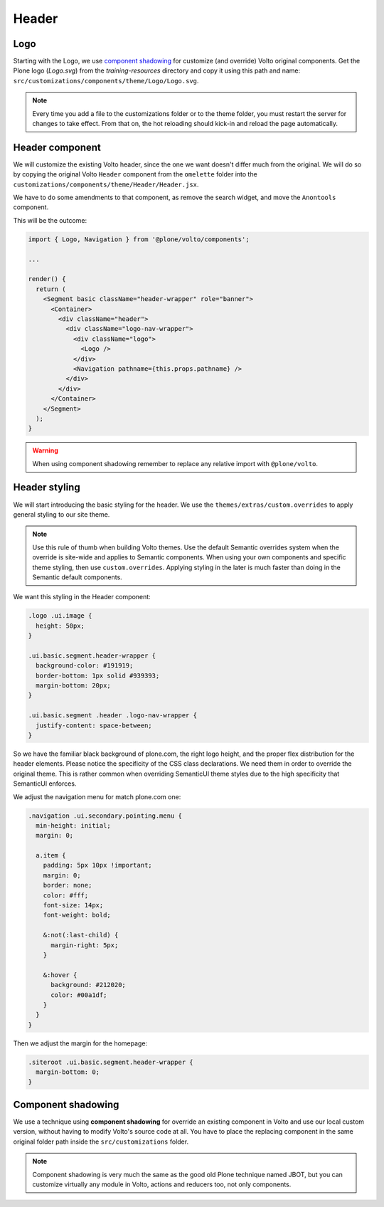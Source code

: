 .. _voltohandson-header-label:

======
Header
======

Logo
====

Starting with the Logo, we use `component shadowing <#component-shadowing>`_ for customize (and override) Volto original components.
Get the Plone logo (`Logo.svg`) from the `training-resources` directory and copy it using this path and name: ``src/customizations/components/theme/Logo/Logo.svg``.

.. note:: Every time you add a file to the customizations folder or to the theme folder, you must restart the server for changes to take effect.
          From that on, the hot reloading should kick-in and reload the page automatically.

Header component
================

We will customize the existing Volto header, since the one we want doesn't differ much from the original.
We will do so by copying the original Volto ``Header`` component from the ``omelette`` folder into the ``customizations/components/theme/Header/Header.jsx``.

We have to do some amendments to that component, as remove the search widget, and move the ``Anontools`` component.

This will be the outcome:

.. code-block:: js

    import { Logo, Navigation } from '@plone/volto/components';

    ...

    render() {
      return (
        <Segment basic className="header-wrapper" role="banner">
          <Container>
            <div className="header">
              <div className="logo-nav-wrapper">
                <div className="logo">
                  <Logo />
                </div>
                <Navigation pathname={this.props.pathname} />
              </div>
            </div>
          </Container>
        </Segment>
      );
    }

.. warning:: When using component shadowing remember to replace any relative import with ``@plone/volto``.

Header styling
==============

We will start introducing the basic styling for the header. We use the ``themes/extras/custom.overrides`` to apply general styling to our site theme.

.. note:: Use this rule of thumb when building Volto themes. Use the default Semantic overrides system when the override is site-wide and applies to Semantic components.
          When using your own components and specific theme styling, then use ``custom.overrides``. Applying styling in the later is much faster than doing in the Semantic default components.

We want this styling in the Header component:

.. code-block:: less

    .logo .ui.image {
      height: 50px;
    }

    .ui.basic.segment.header-wrapper {
      background-color: #191919;
      border-bottom: 1px solid #939393;
      margin-bottom: 20px;
    }

    .ui.basic.segment .header .logo-nav-wrapper {
      justify-content: space-between;
    }

So we have the familiar black background of plone.com, the right logo height, and the proper flex distribution for the header elements.
Please notice the specificity of the CSS class declarations.
We need them in order to override the original theme. This is rather common when overriding SemanticUI theme styles due to the high specificity that SemanticUI enforces.

We adjust the navigation menu for match plone.com one:

.. code-block:: less

    .navigation .ui.secondary.pointing.menu {
      min-height: initial;
      margin: 0;

      a.item {
        padding: 5px 10px !important;
        margin: 0;
        border: none;
        color: #fff;
        font-size: 14px;
        font-weight: bold;

        &:not(:last-child) {
          margin-right: 5px;
        }

        &:hover {
          background: #212020;
          color: #00a1df;
        }
      }
    }

Then we adjust the margin for the homepage:

.. code-block:: less

    .siteroot .ui.basic.segment.header-wrapper {
      margin-bottom: 0;
    }

Component shadowing
===================

We use a technique using **component shadowing** for override an existing component in Volto and use our local custom version, without having to modify Volto's source code at all.
You have to place the replacing component in the same original folder path inside the ``src/customizations`` folder.

.. note:: Component shadowing is very much the same as the good old Plone technique named JBOT, but you can customize virtually any module in Volto, actions and reducers too, not only components.
